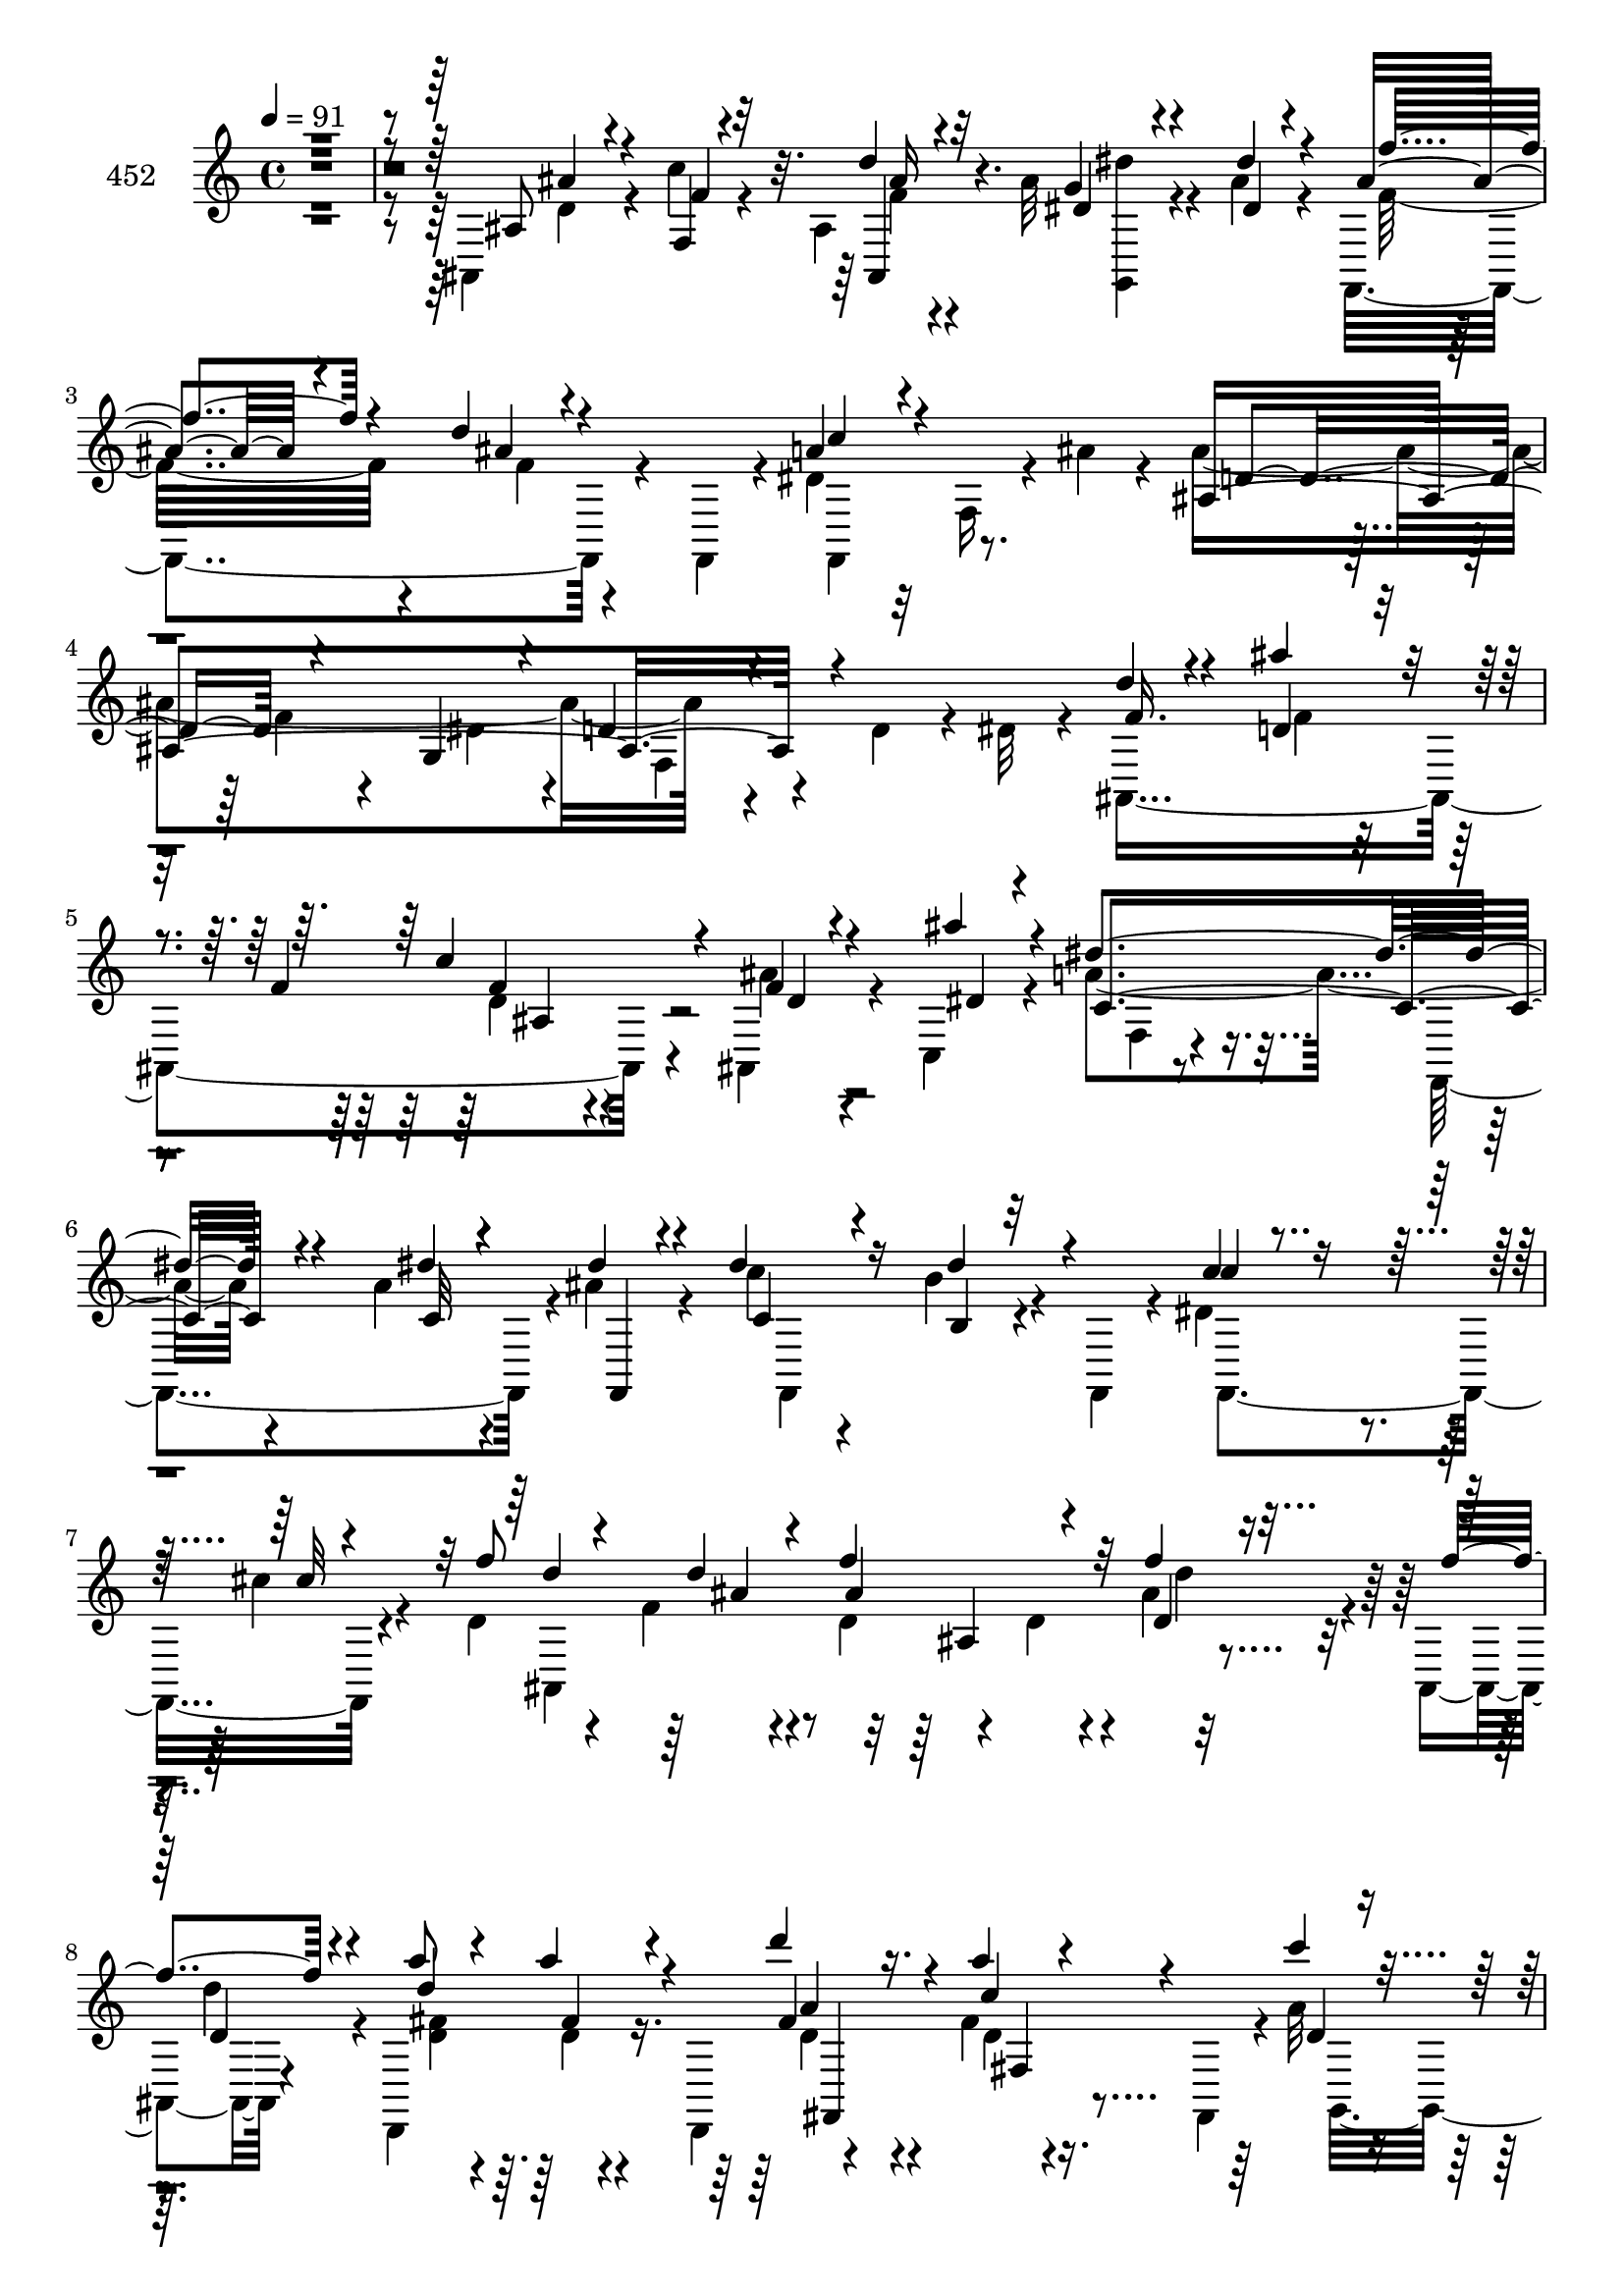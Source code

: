 % Lily was here -- automatically converted by c:/Program Files (x86)/LilyPond/usr/bin/midi2ly.py from mid/452.mid
\version "2.14.0"

\layout {
  \context {
    \Voice
    \remove "Note_heads_engraver"
    \consists "Completion_heads_engraver"
    \remove "Rest_engraver"
    \consists "Completion_rest_engraver"
  }
}

trackAchannelA = {


  \key c \major
    
  \set Staff.instrumentName = "untitled"
  
  \time 4/4 
  

  \key c \major
  
  \tempo 4 = 91 
  
}

trackA = <<
  \context Voice = voiceA \trackAchannelA
>>


trackBchannelA = {
  
  \set Staff.instrumentName = "452"
  
}

trackBchannelB = \relative c {
  \voiceTwo
  r4*541/120 ais4*67/120 r4*35/120 c''4*27/120 r4*71/120 ais,4*21/120 
  r4*82/120 ais'32 r4*47/120 ais4*14/120 r4*28/120 f,,4*116/120 
  r4*49/120 f4*20/120 r4*16/120 dis''4*95/120 r32 f,16 r4*23/120 ais'4*25/120 
  r4*25/120 ais4*248/120 r4*68/120 d,4*53/120 r4*16/120 dis32 r4*20/120 ais,4*287/120 
  r4*24/120 ais4*27/120 r4*69/120 c4*16/120 r4*84/120 a''4*128/120 
  r4*71/120 a4*18/120 r4*53/120 ais4*21/120 r4*14/120 c4*46/120 
  r4*53/120 b4*28/120 r4*35/120 f,,4*22/120 r4*11/120 dis''4*61/120 
  r4*37/120 cis'4*22/120 r4*70/120 d,4*55/120 r4*55/120 f4*13/120 
  r4*57/120 d4*52/120 r4*55/120 d4*22/120 r4*13/120 ais'4*35/120 
  r4*22/120 ais,,4*6/120 r4*35/120 d,4*122/120 r16. d4*41/120 r4*96/120 fis''4*18/120 
  r16. fis,,4*20/120 r4*17/120 a''32 r4*87/120 g4*16/120 r4*47/120 ais4*114/120 
  r4*29/120 a4*25/120 r4*34/120 g,,4*7/120 d''4*13/120 r4*21/120 c,,4*286/120 
  r32 a'''4*13/120 r4*46/120 c,,,4*44/120 r4*95/120 f''4. r4*28/120 f,4*111/120 
  r4*96/120 f4*18/120 r4*64/120 dis4*141/120 r4*31/120 dis4*44/120 
  r4*4/120 <d' ais >4*106/120 r4*92/120 ais4*13/120 r4*59/120 f4*61/120 
  r4*41/120 c''32 r4*22/120 ais4*69/120 r4*37/120 d r4*65/120 d4*32/120 
  r4*64/120 c4*35/120 r4*31/120 f,,,4*42/120 r4*96/120 f'32 r16. g4*18/120 
  r4*19/120 d'4*71/120 r16 ais4*23/120 r4*38/120 ais,32 r4*18/120 c'4*70/120 
  r4*47/120 c4*81/120 r4*19/120 c4*103/120 r4*2/120 c,32*5 r4*24/120 f,4*306/120 
  r4*4/120 c'''4*66/120 r4*32/120 c,,,4*134/120 r16 c4*25/120 r4*16/120 a'''4*58/120 
  r4*42/120 e32 r4*47/120 c,,4*61/120 r4*78/120 c''32 r4*88/120 d4*48/120 
  r4*55/120 dis16. r4*19/120 c4*10/120 r4*34/120 ais,4*310/120 
  r4*48/120 ais4*13/120 r4*26/120 a'4*18/120 r4*85/120 g4*182/120 
  r4*27/120 f4*21/120 r4*41/120 f4*10/120 r4*28/120 c,,8 r4*42/120 f''4*56/120 
  r4*42/120 c'4*50/120 r4*53/120 ais4*67/120 r4*32/120 f,,4*333/120 
  r4*41/120 f4*47/120 r4*93/120 ais'4*35/120 r4*21/120 ais,4*184/120 
  r4*63/120 ais''4*33/120 r4*66/120 a4*26/120 r4*72/120 ais,4*22/120 
  r4*83/120 g,4*28/120 r4*34/120 ais''4*16/120 r4*22/120 f,,4*127/120 
  r4*41/120 f4*20/120 r4*13/120 f''4*58/120 r4*52/120 dis4*29/120 
  r4*31/120 ais'4*24/120 r4*18/120 d,4*64/120 r4*5/120 f,8. r4*6/120 g16 
  r4*12/120 d'4*13/120 r4*99/120 d'4*43/120 r4*20/120 dis4*25/120 
  r4*12/120 ais,,4*288/120 r4*18/120 ais'''4*36/120 r4*64/120 c,,,4*127/120 
  r4*39/120 f32*13 r4*13/120 ais'32 r4*23/120 f,,4*188/120 r4*17/120 c'''' 
  r4*47/120 f,,,16*5 r4*91/120 f4*227/120 r4*34/120 d'''4*23/120 
  r4*19/120 a4*40/120 r4*63/120 a4*27/120 r4*40/120 a,,4*71/120 
  r4*72/120 a''4*29/120 r4*68/120 g,,,4*159/120 r4*8/120 ais'''4*101/120 
  r4*2/120 d,4*23/120 r4*11/120 g,,4*44/120 r4*16/120 g,4*13/120 
  r4*29/120 c,4*28/120 r4*72/120 g''''4*38/120 r4*23/120 g,,4*205/120 
  r4*37/120 c''4*220/120 r4*84/120 f,,4*11/120 r4*50/120 f,,4*48/120 
  r4*91/120 f'4*24/120 r4*58/120 dis4*149/120 r4*33/120 g'4*29/120 
  r4*21/120 ais,4*107/120 r8. d32 r4*49/120 f,4*62/120 r4*42/120 c''4*20/120 
  r4*20/120 ais,,4*113/120 r4*51/120 ais4*18/120 r4*21/120 f4*133/120 
  r4*34/120 f4*37/120 r4*4/120 d''4*98/120 r4*4/120 f,4*34/120 
  r4*33/120 g4*24/120 r4*13/120 f4*148/120 r4*11/120 ais,4*19/120 
  r4*14/120 c'8 r4*59/120 c4*18/120 r4*42/120 f,,4*7/120 r4*31/120 g''4*114/120 
  r4*47/120 c,,,4*48/120 r4*91/120 c''4*16/120 r4*55/120 f4*116/120 
  r4*23/120 a4*21/120 r4*41/120 f,,4*5/120 r4*34/120 c4*127/120 
  r4*43/120 c4*18/120 r4*17/120 a'''4*55/120 r4*44/120 g4*21/120 
  r4*40/120 c,,,4*58/120 r4*47/120 f''4*18/120 r4*17/120 dis4*71/120 
  r4*29/120 d4*55/120 r16. a4*22/120 r4*42/120 c4*8/120 r4*36/120 ais'4*64/120 
  r4*31/120 ais4*56/120 r16. ais,4*35/120 r4*65/120 a'4*23/120 
  r4*35/120 ais,32 r4*27/120 a'32 r4*87/120 dis,4*177/120 r4*31/120 g4*34/120 
  r4*28/120 f4*7/120 r4*33/120 c4*62/120 r4*35/120 c'4*64/120 r4*36/120 e,4*65/120 
  r4*35/120 g4*27/120 r4*67/120 f,,4*338/120 r4*38/120 f4*43/120 
  r4*96/120 f'4*19/120 r8 ais,4*160/120 r4*21/120 ais'32 r4*31/120 ais,4*223/120 
  r4*72/120 g4*31/120 r16 dis'''4*14/120 r4*28/120 f,,,4*123/120 
  r4*44/120 f4*21/120 r4*14/120 f4*218/120 r4*93/120 f''32 r4*44/120 g,4*36/120 
  r4*4/120 d'4*44/120 r4*68/120 d4*18/120 r4*46/120 dis4*34/120 
  r4*5/120 f4*47/120 r4*24/120 f,4*25/120 r4*5/120 ais'4*16/120 
  r16. f,4*152/120 r4*43/120 ais,4*63/120 r4*77/120 a'4*119/120 
  r4*54/120 c,4*16/120 r4*23/120 a'4*17/120 r4*43/120 ais4*17/120 
  r4*21/120 f,,4*314/120 r4*41/120 f4*49/120 r4*94/120 f''4*8/120 
  r4*53/120 ais4*97/120 r4*9/120 d,4*32/120 r4*5/120 ais'4*48/120 
  r4*14/120 d4*22/120 r4*18/120 d4*46/120 r4*52/120 fis,32 r4*53/120 fis,4*59/120 
  r4*78/120 c''4*33/120 r4*27/120 fis,,,4*22/120 r4*17/120 a''4*21/120 
  r4*80/120 ais4*118/120 r4*44/120 d,4*21/120 r4*18/120 a'4*25/120 
  r4*38/120 ais4*24/120 r4*10/120 c,,,4*72/120 r4*34/120 g''' r16 g,4*209/120 
  r4*26/120 f'4*229/120 r4*79/120 f32 r4*50/120 f,,4*44/120 r4*98/120 f''4*49/120 
  r4*12/120 f,4*49/120 r4*146/120 g'4*32/120 r4*14/120 d4*205/120 
  r4*63/120 d4*23/120 r32 ais'4*42/120 r4*23/120 c4*19/120 r4*19/120 ais4*68/120 
  r4*34/120 d4*40/120 r4*26/120 ais,,4*37/120 f''4*38/120 r4*19/120 f,4*148/120 
  r4*97/120 f8 r4*4/120 dis'4*47/120 r4*55/120 ais4*57/120 r4*40/120 ais,4*13/120 
  r4*23/120 c'4*76/120 r4*37/120 f,4*14/120 r4*46/120 f,4*10/120 
  r4*32/120 g''4*89/120 r4*13/120 c,,4*113/120 r4*88/120 c'4*22/120 
  r4*41/120 f4*122/120 r4*18/120 c'4*38/120 r4*19/120 f,,,4*5/120 
  ais''4*20/120 r4*19/120 c,,,4*121/120 r4*41/120 c4*23/120 r32 c4*119/120 
  r4*49/120 c4*53/120 r4*43/120 f''4*26/120 r4*12/120 dis4*79/120 
  r4*18/120 d,,4*68/120 r4*35/120 f''4*22/120 r4*38/120 c4*8/120 
  r4*40/120 ais'4*61/120 r4*37/120 ais4*56/120 r4*40/120 ais4*43/120 
  r4*52/120 a4*25/120 r4*76/120 a4*19/120 r4*78/120 dis,4*20/120 
  r16. dis4*123/120 r4*18/120 g4*42/120 r4*17/120 f4*11/120 r4*32/120 g4*80/120 
  r32 c4*74/120 r4*27/120 <c g >4*71/120 r4*28/120 g4*71/120 r4*26/120 f,,16*11 
  r4*36/120 f16. r4*94/120 f''4*13/120 r4*47/120 ais,,4*168/120 
  r4*67/120 ais'4*17/120 r4*78/120 f'4*26/120 r4*74/120 ais,4*17/120 
  r4*83/120 g,4*22/120 r4*40/120 ais''32 r4*24/120 f,,4 r4*39/120 f4*19/120 
  r4*19/120 c'''4*107/120 r4*3/120 f,,4*29/120 r4*29/120 ais' r4*17/120 ais,,4*336/120 
  r4*38/120 dis''4*44/120 r4*94/120 ais'4*20/120 r4*49/120 f,,32*13 
  ais,4*91/120 r4*44/120 a''4*112/120 r4*55/120 c,4*57/120 r16. ais'4*25/120 
  r4*12/120 c4*46/120 r4*48/120 dis,4*28/120 r4*42/120 f,,,4*27/120 
  r4*7/120 c''''4*24/120 r4*73/120 cis4*25/120 r4*36/120 f,,,,4*29/120 
  r4*4/120 f'''4*71/120 r4*34/120 d32 r4*55/120 d r16. d4*18/120 
  r4*19/120 f4*17/120 r4*47/120 f4*11/120 r4*26/120 d,,,4*29/120 
  r32*5 fis'''4*22/120 r4*79/120 fis,,4*177/120 r4*21/120 a''4*29/120 
  r4*68/120 ais,4*28/120 r4*38/120 ais4*55/120 r4*44/120 ais32 
  r4*22/120 a'4*20/120 r4*42/120 ais32 r4*25/120 c,,,,4*305/120 
  r4*58/120 c4*42/120 r4*95/120 c'4*14/120 r4*87/120 f4*336/120 
  r4*57/120 ais,4*137/120 r4*34/120 dis'4*16/120 r4*32/120 f,4*71/120 
  r4*25/120 f4*114/120 r4*55/120 f4*63/120 r4*34/120 c''4*18/120 
  r4*24/120 ais4*52/120 r4*47/120 ais4*21/120 r4*44/120 ais,,4*34/120 
  r4*1/120 d''4*35/120 r4*64/120 c4*33/120 r4*26/120 f,,,4*44/120 
  d''4*108/120 r4*49/120 g, r4*103/120 ais'4*36/120 r4*23/120 ais,,4*37/120 
  r4*1/120 a'4*181/120 r4*22/120 c,,,4*122/120 r4*40/120 c4*48/120 
  r4*99/120 f''32 r4*54/120 f4*115/120 r4*17/120 c'4*36/120 r4*29/120 ais4*25/120 
  r4*14/120 a4*69/120 r4*29/120 ais4*35/120 r4*25/120 c,,,4*23/120 
  r32 a'''4*58/120 r4*43/120 c,,4*112/120 r4*48/120 f,4*23/120 
  r4*16/120 dis''4*87/120 r4*12/120 d4*46/120 r4*54/120 dis4*24/120 
  r32*5 ais'4*70/120 r4*32/120 ais4*39/120 r4*56/120 ais4*38/120 
  r4*69/120 f4*21/120 r4*39/120 ais,,4*12/120 r16 a'4*35/120 r4*63/120 ais,4*21/120 
  r4*50/120 dis4*127/120 r4*9/120 g4*26/120 r4*33/120 f4*13/120 
  r4*29/120 c,,4*57/120 r4*40/120 d4*54/120 r4*44/120 c'''4*54/120 
  r4*47/120 g4*24/120 r32*5 c,4*116/120 r8 f,4*57/120 r32*5 f'4*12/120 
  r4*48/120 f,,4*42/120 d''4*112/120 r4*54/120 f,16. r4*100/120 c'4*16/120 
  r4*48/120 g4*37/120 r4*94/120 a'16 r4*73/120 ais4*21/120 r4*82/120 dis4*33/120 
  r4*27/120 dis4*19/120 r4*26/120 f,,,4*121/120 r4*43/120 f4*24/120 
  r4*16/120 f4*127/120 r4*41/120 ais''16 r4*29/120 ais,,4*423/120 
}

trackBchannelBvoiceB = \relative c {
  \voiceOne
  r4*542/120 ais'8 r4*42/120 f4*21/120 r4*78/120 d''4*20/120 r4*82/120 g,4*12/120 
  r4*51/120 dis'4*13/120 r4*29/120 ais4*59/120 r4*38/120 d4*13/120 
  r4*89/120 a4*96/120 r4*117/120 ais,4*277/120 r4*144/120 d'4*43/120 
  r4*63/120 ais'4*25/120 r4*39/120 f,4*155/120 r4*82/120 ais'4*17/120 
  r4*82/120 dis,4*130/120 r4*70/120 dis4*16/120 r4*55/120 dis4*17/120 
  r4*17/120 dis4*70/120 r16 dis4*46/120 r4*50/120 c4*25/120 r4*74/120 cis32 
  r4*79/120 f8 r4*48/120 d4*12/120 r4*56/120 f4*128/120 r32 f4*27/120 
  r16 f4*13/120 r4*28/120 a8 r4*42/120 a4*29/120 r4*73/120 d4*55/120 
  r16. a4*17/120 r4*82/120 c4*16/120 r4*86/120 ais4*19/120 r16. g4 
  r4*23/120 g4*29/120 r4*34/120 ais4*29/120 r4*9/120 g4*62/120 
  r4*39/120 g4*34/120 r4*29/120 c,,4*23/120 r4*12/120 c4*68/120 
  r4*32/120 c''4*17/120 r4*76/120 f,4*63/120 r4*42/120 a4*217/120 
  r4*54/120 f,,4*44/120 r4*191/120 g'4*128/120 r4*37/120 ais'4*23/120 
  r4*24/120 ais32*15 r4*82/120 f4*27/120 r4*37/120 ais4*20/120 
  r4*18/120 f4*65/120 r4*41/120 ais4*37/120 r4*65/120 f4*34/120 
  r4*62/120 dis4*34/120 r4*66/120 d4*93/120 r4*11/120 f4*13/120 
  r4*49/120 dis4*33/120 r4*2/120 f,4*147/120 r4*55/120 f'4*126/120 
  r4*37/120 f,,4*14/120 r4*32/120 g''4*106/120 r4*57/120 c,,,4*46/120 
  r4*98/120 <f'' c >4*17/120 r4*49/120 f4*126/120 r4*17/120 <f c >16 
  r4*25/120 f,,4*7/120 r4*40/120 a''4*56/120 r4*43/120 ais r4*58/120 e4*54/120 
  r16. c,4*116/120 r4*86/120 a'4*13/120 r4*91/120 d,,4*111/120 
  r4*56/120 a''4*5/120 r4*39/120 ais'4*68/120 r4*28/120 ais4*47/120 
  r4*50/120 ais,4*116/120 r4*87/120 ais4*14/120 r4*89/120 dis4*20/120 
  r4*46/120 dis4*125/120 r4*17/120 <g ais, >4*22/120 r4*42/120 g4*9/120 
  r4*28/120 c,4*51/120 r4*50/120 c'4*78/120 r4*20/120 g4*52/120 
  r4*51/120 g4*68/120 r4*35/120 f4*66/120 r4*34/120 
  | % 21
  c4*14/120 r4*50/120 f4*79/120 r4*25/120 a,4*16/120 r4*21/120 a4*13/120 
  r4*88/120 ais'4*140/120 r4*57/120 f,4*8/120 r4*1/120 <dis' g >4 
  r4*82/120 ais4*17/120 r4*81/120 f'4*29/120 r4*69/120 ais,,16 
  r32*5 dis''4*34/120 r4*28/120 dis4*18/120 r4*24/120 ais4*49/120 
  r4*48/120 d4*58/120 r4*42/120 a4*59/120 r4*112/120 d,4*21/120 
  r4*20/120 ais,4*274/120 r4*148/120 f'''4*46/120 r4*55/120 ais4*25/120 
  r4*42/120 f,,4*148/120 r4*89/120 ais''4*20/120 r4*83/120 f,,4*22/120 
  r16. a'4*59/120 r4*43/120 a4*16/120 r4*18/120 c4*12/120 r4*54/120 ais'4*17/120 
  r4*25/120 c,4*55/120 r16. b'4*24/120 r4*39/120 f,,4*52/120 r4*86/120 cis'''4*23/120 
  r4*29/120 f,,,,4*49/120 r4*1/120 ais4*329/120 r4*36/120 f'''4*14/120 
  r4*28/120 d,,,4*33/120 r4*70/120 d'''4*20/120 r4*84/120 d,4*27/120 
  r4*79/120 fis'4*28/120 r4*71/120 a4*38/120 r4*61/120 g32 r4*51/120 d4*52/120 
  r4*87/120 a'4*25/120 
  | % 30
  r4*38/120 d,4*18/120 r4*19/120 c'4*112/120 r4*84/120 c,,4*66/120 
  r4*38/120 c4*37/120 r4*26/120 c,4*11/120 r4*28/120 a'''4*222/120 
  r4*82/120 c,,,4*76/120 r4*23/120 ais''4*104/120 r4*102/120 ais4*108/120 
  r4*52/120 ais4*31/120 r4*19/120 f4*212/120 r4*94/120 f4*23/120 
  r4*37/120 f4*18/120 r4*21/120 ais4*71/120 r4*33/120 d4*17/120 
  r4*83/120 ais4*48/120 r4*54/120 c4*51/120 r4*53/120 ais4*268/120 
  r4*5/120 ais,4*59/120 r4*74/120 f'4*124/120 r4*51/120 f4*13/120 
  r4*22/120 c4*112/120 r4*52/120 e4*16/120 r4*23/120 c'4*278/120 
  r4*29/120 c4*37/120 r4*24/120 ais4*23/120 r4*20/120 f4*58/120 
  r16. ais4*16/120 r4*82/120 c,,,4*114/120 r4*87/120 f4*21/120 
  r4*44/120 f4*17/120 r4*18/120 a'32*5 r4*24/120 d,,4*66/120 r4*34/120 dis''4*40/120 
  r4*25/120 dis4*9/120 r4*34/120 ais,4*77/120 r4*19/120 dis'4*54/120 
  r4*46/120 f4*36/120 r4*65/120 f4*24/120 r4*76/120 ais,4*16/120 
  r4*85/120 g'4*189/120 r4*19/120 f4*35/120 r4*27/120 g4*9/120 
  r4*32/120 e4*64/120 r4*33/120 f4*62/120 r4*38/120 c'4*68/120 
  r4*31/120 c,,,4*102/120 r4*101/120 c''4*13/120 r4*54/120 c4*115/120 
  r4*22/120 a4*11/120 r4*87/120 
  | % 42
  ais'4*122/120 r4*68/120 dis,,4*156/120 r4*18/120 g'4*20/120 
  r4*27/120 f4*29/120 r4*67/120 f4*33/120 r4*65/120 ais4*28/120 
  r4*73/120 g4*22/120 r4*38/120 ais4*24/120 r4*23/120 f'4*32/120 
  r4*61/120 d4*19/120 r4*86/120 a32*7 r4*2/120 f,4*117/120 r4*147/120 dis'4*52/120 
  r4*203/120 ais,4*309/120 r8. dis'4*12/120 r4*85/120 c4*115/120 
  r32*13 c'4*63/120 r4*2/120 f,,4*42/120 r4*56/120 f4*20/120 r4*12/120 c''4*35/120 
  r4*64/120 cis4*19/120 r4*61/120 d,4*88/120 r4*36/120 d4*9/120 
  r4*52/120 d16. r4*130/120 c'4*43/120 r4*26/120 d,,,4*47/120 r4*52/120 a'''4*14/120 
  r4*88/120 d4*27/120 r4*76/120 a4*28/120 r4*70/120 c4*22/120 r4*80/120 <d, g >4*25/120 
  r4*37/120 g4*113/120 r4*25/120 g4*27/120 r4*38/120 g4*18/120 
  r4*17/120 c4 r4*84/120 d16. r4*56/120 g,4*12/120 r4*50/120 c,,4*53/120 
  r4*85/120 c4*13/120 r4*87/120 f,4*121/120 r4*86/120 ais4*137/120 
  r4*33/120 ais4*160/120 r4*31/120 dis4*43/120 r4*3/120 ais''4*211/120 
  r4*96/120 f4*29/120 r4*35/120 f,4*25/120 r4*14/120 f'8 r4*42/120 f4*32/120 
  r4*68/120 d'4*32/120 r4*68/120 c4*41/120 r4*19/120 f,,,4*42/120 
  ais''4*262/120 r4*40/120 ais4*38/120 r4*63/120 f4*125/120 r4*88/120 c,,4*122/120 
  r4*37/120 g'''4*31/120 r4*12/120 f4*55/120 r4*47/120 f4*19/120 
  r16. c4*57/120 r4*42/120 c4*25/120 r4*16/120 f4*27/120 r4*31/120 f4*23/120 
  r4*20/120 a4*47/120 r4*52/120 ais4*28/120 r4*72/120 a4*51/120 
  r4*50/120 e4*18/120 r4*82/120 c4*13/120 r4*50/120 a4*23/120 r4*14/120 dis,,4*89/120 
  r4*9/120 f''4*49/120 r4*54/120 c,,4*20/120 r4*43/120 dis''4*8/120 
  r4*40/120 d4*66/120 r4*28/120 dis4*62/120 r4*35/120 d4*41/120 
  r4*54/120 f4*23/120 r4*77/120 dis,,4*251/120 r4*12/120 ais''4*25/120 
  r4*17/120 f'4*35/120 r4*22/120 g4*12/120 r4*32/120 e4*58/120 
  r4*38/120 f4*56/120 r4*44/120 e4*67/120 r4*31/120 ais4*73/120 
  r4*25/120 f4*49/120 r4*55/120 c4*22/120 r4*73/120 f,4*81/120 
  r4*22/120 a'4*28/120 r4*70/120 ais4*113/120 r4*64/120 dis,,4*164/120 
  r8 ais4*23/120 r4*71/120 a'4*21/120 r4*79/120 ais,4*32/120 r4*68/120 g''4*14/120 
  r4*47/120 dis'4*17/120 r4*24/120 ais4*38/120 r4*56/120 d4*18/120 
  r4*83/120 f,,,4*114/120 r4*101/120 ais''4*232/120 r4*78/120 d4*47/120 
  r4*51/120 f4*39/120 r4*66/120 d4*16/120 r4*84/120 d4*66/120 r4*34/120 ais'4*38/120 
  r8 c,4*19/120 r4*82/120 dis4*111/120 r4*87/120 a'4*19/120 r4*51/120 c,4*21/120 
  r32 dis4*65/120 r4*29/120 b'4*32/120 r4*74/120 c,4*21/120 r4*76/120 cis4*18/120 
  r4*67/120 d4*55/120 r4*58/120 f4*14/120 r4*56/120 f4*116/120 
  r4*20/120 ais4*21/120 r4*44/120 d,4*16/120 r4*21/120 d'4*61/120 
  r4*43/120 d,4*19/120 r4*82/120 d'4*39/120 r4*57/120 a4*25/120 
  r4*39/120 fis,,,4*17/120 r4*20/120 c''''16 r4*68/120 ais4*125/120 
  r4*77/120 d,4*20/120 r4*92/120 c'4*50/120 r16. c,32 r4*48/120 c,,4*22/120 
  r4*11/120 d'''4*37/120 r4*63/120 g,4*32/120 r4*63/120 c4*101/120 
  r4*205/120 c,,32 r4*51/120 f,,4*43/120 r4*187/120 dis'4*129/120 
  r4*37/120 ais''4*28/120 r4*21/120 ais,4*103/120 r4*92/120 d4*17/120 
  r4*89/120 f4*25/120 r4*37/120 f32 r4*26/120 f4*48/120 r4*50/120 d'4*24/120 
  r4*76/120 f,4*38/120 r4*62/120 dis4*93/120 r4*5/120 ais,4*331/120 
  r4*71/120 c'4*108/120 r4*5/120 f,16 r4*32/120 c'4*141/120 r4*62/120 e4*18/120 
  r4*19/120 f,,4*332/120 r4*40/120 f''4*20/120 r4*18/120 f4*70/120 
  r4*29/120 d4*38/120 r8 c4*49/120 r4*52/120 e4*18/120 r4*39/120 c,,4*53/120 
  r4*56/120 c''4*17/120 r4*16/120 a4*74/120 r4*24/120 d,,4*72/120 
  r4*29/120 a''4*17/120 r4*82/120 d4*64/120 r4*41/120 d r4*50/120 f4*39/120 
  r4*68/120 f,16. r4*57/120 f'4*46/120 r4*53/120 dis4*19/120 r4*52/120 ais4*49/120 
  r4*49/120 ais4*29/120 r4*8/120 f'4*27/120 r4*32/120 g4*14/120 
  r4*29/120 <e c >4*54/120 r4*43/120 c'4*65/120 r4*33/120 e,4*48/120 
  r4*53/120 c,,4*18/120 r4*81/120 f''4*118/120 r4*86/120 f4*11/120 
  r4*93/120 dis4*11/120 r4*86/120 ais,4*331/120 r4*83/120 ais''4*42/120 
  r4*55/120 f4*31/120 r4*72/120 d4*14/120 r4*88/120 g,,4*37/120 
  r4*23/120 ais''4*26/120 r4*22/120 ais4*34/120 r4*61/120 d4*17/120 
  r8. dis,4*121/120 r4*106/120 f4*83/120 r4*40/120 d4*12/120 r4*58/120 ais4*224/120 
}

trackBchannelBvoiceC = \relative c {
  \voiceThree
  r4*543/120 ais''4*62/120 r4*39/120 f4*24/120 r32*5 ais,,4*27/120 
  r32*5 dis'4*14/120 r4*50/120 dis4*6/120 r4*36/120 f'4*74/120 
  r4*23/120 ais,4*13/120 r4*89/120 c4*97/120 r4*116/120 d,4*106/120 
  r4*61/120 g,4*21/120 r4*20/120 d'4*42/120 r4*170/120 f16. r4*62/120 d4*19/120 
  r4*78/120 c'4*95/120 r4*12/120 f,4*11/120 r4*86/120 dis4*11/120 
  r4*87/120 c4*131/120 r4*70/120 c32 r4*62/120 f,,4*11/120 r4*17/120 c''4*58/120 
  r4*42/120 b4*20/120 r32*5 c'4*27/120 r4*171/120 d4*295/120 r4*19/120 d,4*29/120 
  r16 d4*16/120 r4*23/120 d'4*134/120 r4*70/120 fis,4*73/120 r4*27/120 c'4*21/120 
  r4*79/120 d,4*13/120 r4*89/120 d4*16/120 r4*48/120 d4*46/120 
  r4*59/120 d4*14/120 r4*24/120 d4*26/120 r4*38/120 g4*20/120 r4*16/120 c4*122/120 
  r4*78/120 d4*19/120 r4*82/120 c,4*16/120 r4*76/120 a'4*68/120 
  r4*38/120 c,4*40/120 r4*57/120 f,4*80/120 r16 f'4*14/120 r4*83/120 ais4*113/120 
  r4*89/120 ais4*124/120 r4*39/120 g,4*28/120 r4*21/120 ais,4*337/120 
  r4*33/120 d'4*17/120 r4*20/120 d'4*74/120 r4*33/120 f,4*31/120 
  r4*71/120 ais4*37/120 r4*59/120 c,4*23/120 r4*77/120 ais'4*274/120 
  r4*28/120 ais4*19/120 r4*82/120 f,,32*9 r4*35/120 f''4*12/120 
  r4*27/120 e4*102/120 r4*63/120 e4*16/120 r4*23/120 c4*68/120 
  r4*102/120 c4*54/120 r4*46/120 c4*26/120 r4*72/120 f4*18/120 
  r4*28/120 c4*69/120 r16 f4*29/120 r4*71/120 c,,4*113/120 r4*91/120 f4*26/120 
  r4*71/120 dis4*17/120 r4*89/120 a''4*49/120 r4*52/120 c,,4*12/120 
  r4*52/120 dis''4*13/120 r4*34/120 d4*63/120 r4*31/120 dis4*44/120 
  r4*55/120 f4*23/120 r4*78/120 d,4*54/120 r16. f'32 r4*88/120 ais,4*22/120 
  r16. ais4*50/120 r4*53/120 ais4*23/120 r4*16/120 d,4*32/120 r4*69/120 e'4*52/120 
  r4*49/120 d4*52/120 r4*46/120 e4*51/120 r4*52/120 c4*32/120 r16 c4*12/120 
  r4*29/120 c4*42/120 r8 f4*12/120 r4*50/120 c4*57/120 r4*83/120 f4*18/120 
  r4*84/120 ais,4*77/120 r4*129/120 ais4*116/120 r4*85/120 f'4*28/120 
  r4*71/120 c4*25/120 r4*74/120 f4*21/120 r4*83/120 g4*17/120 r16. g4*7/120 
  r4*34/120 f4*54/120 r4*43/120 ais4*68/120 r4*33/120 c4*128/120 
  r4*84/120 ais4*235/120 r4*288/120 d4*16/120 r4*82/120 c'4*16/120 
  r4*88/120 ais,4*37/120 r4*65/120 ais4*16/120 r4*86/120 f'4. r4*23/120 a4*14/120 
  r4*53/120 f,,,4*18/120 r4*24/120 c''''4*49/120 r4*52/120 b,4*16/120 
  r4*84/120 c32 r4*86/120 cis32 r4*70/120 d4*95/120 r4*86/120 <d, f >4*13/120 
  r4*28/120 ais4*100/120 r4*59/120 d'4*18/120 r4*23/120 d'4*43/120 
  r8 fis,4*22/120 r4*83/120 a4*42/120 r4*63/120 fis,,4*29/120 r4*70/120 d''4*41/120 
  r4*58/120 d4*17/120 r4*49/120 g4*118/120 r4*21/120 g16 r4*34/120 g4*22/120 
  r32 g4*48/120 r4*52/120 e4*53/120 r4*44/120 d'4*49/120 r4*59/120 c4*22/120 
  r32*5 c,4*66/120 r4*33/120 c4*16/120 r16. f4*74/120 r4*168/120 ais,,,4 
  r4*87/120 ais4*122/120 r4*37/120 dis4*34/120 r4*16/120 ais''4*222/120 
  r4*84/120 ais4*34/120 r4*26/120 d,4*21/120 r4*19/120 f4*66/120 
  r4*38/120 f4*12/120 r4*88/120 d'4*36/120 r4*66/120 dis,4*77/120 
  r4*27/120 ais,4*331/120 r4*77/120 f4*127/120 r4*81/120 c'''4*108/120 
  r4*55/120 c4*24/120 r32 f,,,4*335/120 r4*77/120 c''4*47/120 r4*57/120 d4*17/120 
  r4*80/120 e4*58/120 r4*42/120 e4*16/120 r4*85/120 a,32 r4*51/120 c4*12/120 
  r4*23/120 c4*79/120 r4*20/120 a4*74/120 r4*25/120 c4*17/120 r4*48/120 f4*7/120 
  r4*37/120 d4*63/120 r4*39/120 ais,4*154/120 r4*39/120 d4*37/120 
  r4*64/120 dis,4*274/120 r4*35/120 ais''16. r4*58/120 g'4*79/120 
  r4*17/120 d,,4*110/120 r8. e''4*29/120 r4*66/120 f4*72/120 r4*35/120 a,32 
  r4*53/120 f'4*114/120 r4*22/120 c4*14/120 r4*87/120 d4*118/120 
  r4*85/120 g4*121/120 r4*38/120 dis4*12/120 r4*34/120 ais'4*35/120 
  r4*62/120 a4*31/120 r4*67/120 f4*21/120 r4*79/120 dis'16 r4*78/120 f,4*38/120 
  r4*54/120 ais4*24/120 r4*82/120 c4*176/120 r4*29/120 ais,,4*261/120 
  r4*341/120 d'4*67/120 r4*51/120 ais'4*16/120 r4*83/120 c,,4*115/120 
  r4*50/120 f4*162/120 r4*174/120 b'4*19/120 r4*82/120 g4*48/120 
  r4*52/120 g4*12/120 r4*78/120 f4*74/120 r4*101/120 f4*114/120 
  r4*129/120 fis4*55/120 r16. d4*11/120 r4*91/120 fis4*37/120 r4*65/120 fis16 
  r4*69/120 d4*20/120 r4*145/120 d4*48/120 r4*89/120 d4*25/120 
  r32*5 e4*50/120 r4*14/120 c,4*19/120 r4*20/120 e'4*34/120 r4*67/120 ais,4*79/120 
  r4*21/120 c'4*13/120 r4*85/120 a4*228/120 r4*81/120 f,4*114/120 
  r4*192/120 g'4*106/120 r4*50/120 dis4*25/120 r4*21/120 f4*198/120 
  r4*3/120 ais,4*127/120 r4*43/120 ais'4*21/120 r4*17/120 d,4*68/120 
  r4*34/120 ais'4*37/120 r4*64/120 ais4*43/120 r4*57/120 dis,4*64/120 
  r4*33/120 ais,16*11 r4*78/120 a'4*152/120 r4*61/120 e4*70/120 
  r4*89/120 e4*17/120 r4*25/120 c8 r4*142/120 f,4*115/120 r4*49/120 c'4*25/120 
  r4*16/120 f4*50/120 r4*50/120 d4*34/120 r4*66/120 c4*40/120 r4*61/120 g'4*20/120 
  r4*80/120 f4*16/120 r4*48/120 c4*21/120 r32 a4*77/120 r4*21/120 c4*59/120 
  r4*44/120 c4*16/120 r4*47/120 f4*7/120 r4*231/120 f4*43/120 r4*54/120 ais,,4*23/120 
  r4*76/120 f''4*20/120 r4*76/120 ais,4*25/120 r4*41/120 ais16. 
  r4*97/120 d,,4*51/120 r4*50/120 c4*115/120 r4*81/120 e4*111/120 
  r4*48/120 c''8. r4*52/120 f4*56/120 r32*7 c4*19/120 r4*18/120 dis4*23/120 
  r4*76/120 ais,4*117/120 r4*82/120 ais''4*129/120 r4*71/120 ais4*25/120 
  r4*69/120 c4*28/120 r4*73/120 f,4*16/120 r4*83/120 dis'4*34/120 
  r4*28/120 dis,4*9/120 r4*32/120 f4*42/120 r4*51/120 f4*29/120 
  r4*73/120 dis4*108/120 r4*108/120 d4*100/120 r4*11/120 f4*61/120 
  r4*29/120 d4*23/120 r4*182/120 ais,4*320/120 r4*83/120 a''4*20/120 
  r4*81/120 c,4*113/120 r4*87/120 dis4*20/120 r4*49/120 dis4*16/120 
  r4*20/120 c4*57/120 r4*37/120 b4*21/120 r4*84/120 dis4*34/120 
  r4*158/120 ais'4*287/120 r4*23/120 d4*21/120 r4*44/120 d4*14/120 
  r4*22/120 a4*63/120 r4*42/120 a4*25/120 r32*5 a4*50/120 r4*46/120 c4*26/120 
  r32*5 g,,,4*337/120 r4*170/120 g'''4*21/120 r4*76/120 g4*88/120 
  r4*11/120 c4*35/120 r8 f,,,,16*11 r32*5 ais4 r8. ais''4*114/120 
  r4*40/120 g4*27/120 r4*21/120 f4*213/120 r4*88/120 ais4*41/120 
  r4*22/120 d,4*16/120 r4*24/120 ais,4*113/120 r4*86/120 ais''4*41/120 
  r4*59/120 c,4*29/120 r4*70/120 ais'4*247/120 r4*65/120 f4*32/120 
  r4*61/120 f4*151/120 r4*57/120 c'4*96/120 r4*6/120 c,,32*7 r4*101/120 c'32 
  r4*54/120 c r16. c4*23/120 r4*10/120 c4*27/120 r4*39/120 c4*22/120 
  r4*16/120 c4*59/120 r4*40/120 f4*33/120 r4*64/120 e4*62/120 r4*39/120 g4*20/120 
  r4*76/120 f4. r4*22/120 c4*56/120 r4*44/120 f4*23/120 r4*273/120 d4*35/120 
  r4*72/120 a'4*21/120 r4*85/120 dis,,,4*264/120 r4*39/120 d'16 
  r4*70/120 g'4*72/120 r4*25/120 d4*51/120 r4*46/120 g4*59/120 
  r4*42/120 ais4*23/120 r4*76/120 f,,4*320/120 r4*88/120 ais''4*119/120 
  r4*85/120 ais4*129/120 r4*78/120 f4*43/120 r4*55/120 f,,4*24/120 
  r4*78/120 f''32 r4*88/120 <g ais >4*17/120 r4*91/120 f'16 r4*65/120 f,4*20/120 
  r4*86/120 c'4*134/120 r4*93/120 ais4*141/120 r4*125/120 ais'4*182/120 
}

trackBchannelBvoiceD = \relative c {
  \voiceFour
  r4*543/120 d'4*65/120 r4*136/120 f4*21/120 r4*81/120 <dis' g,,, >4*16/120 
  r4*89/120 f,32*5 r4*23/120 f4*13/120 r4*88/120 f,,4*118/120 r4*199/120 f''4*12/120 
  r4*54/120 dis4*26/120 r4*22/120 f,4*52/120 r4*258/120 f'4*16/120 
  r4*81/120 d4*55/120 r4*51/120 ais'4*13/120 r4*184/120 f,4*23/120 
  r4*79/120 f,4*138/120 r4*65/120 f4*123/120 r4*72/120 f4*117/120 
  r4*81/120 ais4*328/120 r4*44/120 d''4*20/120 r4*20/120 <d, fis >4*59/120 
  r4*43/120 d4*14/120 r4*88/120 d4*64/120 r4*36/120 d4*13/120 r4*88/120 g,,4*311/120 
  r4*97/120 e''4*89/120 r4*12/120 e4*35/120 r4*63/120 g4*31/120 
  r4*162/120 c4*326/120 r4*85/120 d,4*109/120 r4*93/120 dis4*116/120 
  r4*47/120 dis4*14/120 r4*132/120 f,4*109/120 r4*98/120 ais'4*39/120 
  r4*27/120 f4*13/120 r4*24/120 d4*66/120 r4*40/120 d4*36/120 r4*66/120 f,,4*110/120 
  r4*88/120 ais4*322/120 r4*81/120 a'4*168/120 r4*39/120 c,,,4 
  r4*46/120 g'''4*19/120 r4*19/120 c4*279/120 r8. ais4*20/120 r4*29/120 e4*28/120 
  r4*69/120 c4*28/120 r4*71/120 c16. r4*54/120 g'4*12/120 r4*93/120 f4*252/120 
  r4*51/120 a,4*20/120 r4*46/120 f'4*9/120 r4*230/120 d4*32/120 
  r4*69/120 a'4*20/120 r4*80/120 dis,,,4*281/120 r4*29/120 d4*42/120 
  r4*59/120 g''4*76/120 r4*26/120 d,,4*52/120 r16. c''4*52/120 
  r4*51/120 e4*70/120 r4*33/120 a4*251/120 r4*53/120 a4*19/120 
  r4*84/120 d,4*134/120 r4*71/120 g,4*140/120 r4*61/120 d'4*29/120 
  r4*70/120 c'4*32/120 r4*68/120 d,4*16/120 r4*88/120 ais'4*17/120 
  r4*44/120 dis,4*10/120 r4*33/120 f'4*42/120 r4*54/120 f,4*81/120 
  r4*20/120 f,,4*124/120 r4*191/120 f''4*18/120 r4*44/120 dis4*49/120 
  r4*308/120 ais'4*17/120 r4*83/120 c4*18/120 r8. ais,,4*32/120 
  r4*166/120 c''4*182/120 r4*21/120 dis4*17/120 r4*295/120 f,,,4*100/120 
  r4*94/120 f'''4*82/120 r8. ais,4*16/120 r4*81/120 d4*24/120 r32 ais'4*22/120 
  r4*44/120 ais4*9/120 r16 fis4*38/120 r4*170/120 d'4*31/120 r4*74/120 d,4*28/120 
  r4*70/120 c'4*42/120 r4*58/120 ais4*16/120 r4*86/120 d,,4*34/120 
  r4*69/120 d'4*27/120 r4*36/120 ais'4*27/120 r4*11/120 e4*50/120 
  r4*146/120 g4*51/120 r4*59/120 g4*16/120 r4*79/120 f4*67/120 
  r4*32/120 f4*17/120 r4*46/120 c4*54/120 r4*187/120 d,4*107/120 
  r4*100/120 g4*102/120 r4*56/120 ais,4*35/120 r4*16/120 d4*104/120 
  r4*92/120 ais4*12/120 r4*98/120 d4*23/120 r4*37/120 ais'4*21/120 
  r4*18/120 d,4*71/120 r4*33/120 ais'32 r4*85/120 f4*44/120 r4*59/120 c4*42/120 
  r4*166/120 f4*37/120 r4*28/120 dis4*40/120 r4*98/120 ais'4*33/120 
  r4*69/120 a4*119/120 r4*88/120 e4*111/120 r4*52/120 g4*18/120 
  r4*22/120 f4*56/120 r4*40/120 f4*13/120 r4*57/120 c r4*44/120 c4*21/120 
  r4*17/120 c4*44/120 r4*62/120 a'4*54/120 r4*50/120 f4*12/120 
  r4*85/120 c4*37/120 r4*63/120 c,4*114/120 r4*53/120 a'4*13/120 
  r4*22/120 dis,,4*83/120 r4*114/120 f''4*19/120 r32*19 ais4*36/120 
  r4*166/120 f4*12/120 r4*88/120 ais,4*190/120 r4*19/120 g4*37/120 
  r4*65/120 c,,4*85/120 r4*12/120 d''8 r4*39/120 g4*71/120 r16 ais4*26/120 
  r4*68/120 a4*290/120 r4*22/120 f4*17/120 r4*83/120 f4 r4*83/120 ais4*140/120 
  r4*20/120 ais4*37/120 r4*9/120 d,4*27/120 r4*69/120 c'4*35/120 
  r4*63/120 d4*24/120 r4*77/120 dis,4*25/120 r4*84/120 ais'4*33/120 
  r4*58/120 f4*23/120 r4*82/120 dis4*202/120 r4*6/120 d4*117/120 
  r4*85/120 f,4*50/120 r4*352/120 f'4*63/120 r16*5 ais4*12/120 
  r4*84/120 dis,4 r4*286/120 d4*13/120 r4*87/120 dis4*46/120 r4*53/120 dis32 
  r4*82/120 ais'4*114/120 r8. ais,4*101/120 r4*309/120 d4*26/120 
  r4*76/120 d4*19/120 r4*79/120 g,,4*291/120 r4*18/120 g4*22/120 
  r4*72/120 g''4*51/120 r4*153/120 e4*36/120 r4*64/120 e4*14/120 
  r4*84/120 f,4*68/120 r4*341/120 ais'4*140/120 r4*65/120 g,4*130/120 
  r4*26/120 g4*33/120 r4*14/120 ais,4*348/120 r4*23/120 f''4*17/120 
  r4*21/120 d'4*64/120 r4*38/120 d,4*33/120 r4*69/120 f,,4*126/120 
  r4*74/120 d''4*113/120 r4*46/120 g,4*42/120 r4*2/120 d'4*67/120 
  r4*32/120 f4*34/120 r4*67/120 c'4*158/120 r4*55/120 c4*108/120 
  r4*51/120 c4*32/120 r4*10/120 c4*282/120 r4*24/120 c,4*28/120 
  r4*74/120 c4*38/120 r4*62/120 f4*27/120 r4*72/120 e4*51/120 r4*51/120 ais,4*24/120 
  r4*76/120 a4*14/120 r4*49/120 f,4*23/120 r4*111/120 a'4*62/120 
  r4*42/120 a4*16/120 r32*19 d,4*109/120 r4*183/120 g'4*145/120 
  r4*63/120 d,4*32/120 r4*70/120 c''4*62/120 r4*32/120 d,,,4 r4*79/120 c''4*32/120 
  r4*65/120 a'4*288/120 r4*19/120 f,4*109/120 r4*185/120 g4*138/120 
  r4*63/120 f'4*17/120 r4*77/120 c4*21/120 r4*80/120 d32 r4*84/120 ais'4*13/120 
  r8. f'4*31/120 r4*62/120 ais,4*25/120 r4*77/120 c,4*96/120 r4*283/120 dis16. 
  r4*402/120 c''4 r4*79/120 dis,4*19/120 r4. f,,,4*152/120 r4*54/120 f4*116/120 
  r4*84/120 f4*110/120 r4*84/120 d''''4*281/120 r4*27/120 d,32 
  r4*86/120 d4*62/120 r4*143/120 <d fis >4*47/120 r4*49/120 fis4*23/120 
  r4*78/120 d4*35/120 r4*63/120 d4*122/120 r4*81/120 a4*13/120 
  r4*193/120 e'4*14/120 r4*83/120 d4*44/120 r4*56/120 c4*25/120 
  r4*69/120 a'4*103/120 r4*203/120 f,4*16/120 r4*84/120 ais4*117/120 
  r4*94/120 dis,4*106/120 r4*46/120 dis,4*24/120 r4*24/120 ais4*326/120 
  r4*37/120 ais''4*19/120 r4*22/120 d,4*48/120 r4*50/120 <f d >4*17/120 
  r4*84/120 d4*39/120 r4*257/120 f,4*63/120 r4*2/120 dis'4*58/120 
  r4*92/120 d4*34/120 r4*62/120 c'4*139/120 r4*65/120 e,4*101/120 
  r4*65/120 g4*27/120 r4*11/120 c4*244/120 r4*62/120 f,4*28/120 
  r32*5 c,,4*127/120 r4*70/120 c4*114/120 r4*83/120 c''4*13/120 
  r4*57/120 a4*18/120 r4*14/120 dis,,4*91/120 r4*9/120 a''4*55/120 
  r16. c,,4*13/120 r4*282/120 ais''4*123/120 r4*185/120 g'4*178/120 
  r16 d,,4*41/120 r8 c'''4*57/120 r4*39/120 f,4*54/120 r4*44/120 c4*52/120 
  r4*49/120 c4*29/120 r4*70/120 a'4*118/120 r4*86/120 <c a >4*10/120 
  r4*93/120 f,,4*116/120 r4*86/120 f'4*27/120 r4*76/120 dis4*122/120 
  r4*84/120 ais,4*65/120 r4*33/120 c'' r4*69/120 d4*19/120 r4*85/120 dis,4*25/120 
  r4*83/120 f4*36/120 r4*58/120 ais4*23/120 r4*84/120 c,4*111/120 
  r4*2/120 f,4*31/120 r4*83/120 d'4*76/120 r4*47/120 f4*12/120 
  r4*131/120 <d' f >4. 
}

trackBchannelBvoiceE = \relative c {
  r4*744/120 ais''16 r4*1214/120 f4*56/120 r4*51/120 d4*13/120 
  r4*984/120 ais'4*11/120 r4*57/120 ais4*124/120 r4*19/120 d4*32/120 
  r4*168/120 fis,4*16/120 r4*86/120 a4*68/120 r4*33/120 fis,4*79/120 
  r32*15 g4*113/120 r4*291/120 e'4*19/120 r4*174/120 c4*61/120 
  r4*214/120 c4*44/120 r4*91/120 f4*113/120 r4*91/120 ais,4*111/120 
  r4*51/120 ais4*29/120 r4*214/120 d4*13/120 r4*97/120 d4*28/120 
  r4*74/120 ais,4*102/120 r4*205/120 f'4*108/120 r4*292/120 f'4*14/120 
  r4*89/120 c'4*173/120 r4*34/120 c4*97/120 r4*68/120 c4*22/120 
  r4*17/120 f,4*53/120 r4*155/120 f,4 r4*41/120 c'4*21/120 r4*323/120 ais4*20/120 
  r4*85/120 a4*33/120 r4*63/120 dis32 r4*192/120 c4*16/120 r4*288/120 ais'4*35/120 
  r4*67/120 f4*25/120 r4*279/120 dis,4*59/120 r4*148/120 c''4*65/120 
  r4*38/120 d,,4*57/120 r4*40/120 e,4*50/120 r4*53/120 c4*27/120 
  r4*177/120 a''4*10/120 r4*52/120 a4*44/120 r4*96/120 c4*12/120 
  r8. f4*147/120 r8 dis,4*144/120 r4*57/120 ais4*23/120 r32*5 f4*16/120 
  r4*83/120 d'''4*24/120 r4*80/120 dis,4*26/120 r4*175/120 d4*69/120 
  r16*15 f,4*65/120 r4*351/120 ais4*82/120 r4*224/120 a'4*40/120 
  r4*27/120 dis4*117/120 r4*19/120 a4*10/120 r4*501/120 ais'4*72/120 
  r4*230/120 d4*23/120 r4*82/120 d,4*40/120 r4*169/120 d4*38/120 
  r4*67/120 fis,,,4*27/120 r4*272/120 ais'4*44/120 r4*358/120 e''4*48/120 
  r8 e4*17/120 r4*79/120 g,,,4*80/120 r4*119/120 f'4*216/120 r4*194/120 dis'4*107/120 
  r4*52/120 dis4*16/120 r4*34/120 ais,4*326/120 r4*40/120 f'4*38/120 
  r4*2/120 d''4*70/120 r4*34/120 d,4*11/120 r4*89/120 d4*48/120 
  r4*365/120 d4*61/120 r4*40/120 f4*32/120 r4*70/120 c'4*130/120 
  r4*76/120 c,,,4*117/120 r4*47/120 c''4*14/120 r4*26/120 c4*64/120 
  r4*138/120 f,4*116/120 r4*394/120 ais4*19/120 r4*80/120 f'4*16/120 
  r4*284/120 c,,32 r4*289/120 d''4*32/120 r4*272/120 g,4*39/120 
  r4*32/120 g4*49/120 r4*49/120 g4*27/120 r4*10/120 d,4*59/120 
  r16. c'''4*63/120 r4*132/120 c,4*68/120 r4*32/120 c r4*63/120 c4*52/120 
  r4*55/120 f4*13/120 r4*56/120 a,4*55/120 r4*46/120 a4*19/120 
  r32 dis4*19/120 r4*82/120 ais,4*113/120 r4*91/120 dis'4*121/120 
  r4. c4*28/120 r4*70/120 d4*16/120 r4*85/120 ais'4*19/120 r4*181/120 d,4*25/120 
  r4*242/120 ais'4*24/120 r4*21/120 ais4*236/120 r4*378/120 c4*56/120 
  r4*349/120 f,,,4*144/120 r4*262/120 f'4*207/120 r4*597/120 a'4*34/120 
  r4*68/120 fis,4*78/120 r4*222/120 g4*87/120 r4*318/120 g'4*46/120 
  r4*55/120 ais,4*18/120 r4*79/120 c'4*227/120 r4*183/120 d,4*137/120 
  r4*69/120 dis4*103/120 r4*52/120 ais'4*31/120 r4*108/120 f,4*8/120 
  r4*205/120 d'4*29/120 r4*36/120 d4*19/120 r4*19/120 ais,32*7 
  r4*198/120 c'4*39/120 r32*11 f4*94/120 r4*3/120 f,4*163/120 r4*42/120 f,4*127/120 
  r4*85/120 c''32*5 r4*83/120 c,,4*51/120 r4*303/120 f4*26/120 
  r4*372/120 c'4*116/120 r4*284/120 dis'4*18/120 r4*679/120 dis,4*27/120 
  r4. c'4*49/120 r16. d4*56/120 r4*44/120 c4*71/120 r4*32/120 c,,4*104/120 
  r4*391/120 d''4*110/120 r8. g4*115/120 r4*84/120 d4*19/120 r4*77/120 f,,4*13/120 
  r4*86/120 d'''4*19/120 r4*80/120 dis,4*18/120 r4*179/120 d16 
  r4*451/120 g,4*31/120 r4*8/120 f4*132/120 r4*278/120 ais4*129/120 
  r4*69/120 f4*362/120 r4*437/120 ais,4*327/120 r4*80/120 fis'''4*63/120 
  r4*239/120 d4*20/120 r4*179/120 g4*121/120 r4*384/120 c,,,4*204/120 
  r4*296/120 c4*97/120 r4*5/120 f'4*118/120 r4*91/120 ais,4*108/120 
  r4*44/120 ais4*29/120 r4*20/120 d32*7 r4*91/120 ais4*12/120 r4*92/120 d4*25/120 
  r4*79/120 d'4*51/120 r4*149/120 f,,,4*114/120 r4*182/120 f''32*5 
  r4*31/120 f,4*144/120 r4*61/120 f,4*146/120 r4*57/120 g''4*104/120 
  r4*62/120 c,4*25/120 r4*13/120 c4*67/120 r4*141/120 f,4*92/120 
  r4*406/120 ais4*25/120 r4*71/120 f,4*20/120 r4*83/120 c''4*86/120 
  r4*113/120 c4*18/120 r4*691/120 dis,16. r4*158/120 c4*65/120 
  r4*32/120 d4*57/120 r4*41/120 e16 r4*172/120 a4*22/120 r4*77/120 a4*10/120 
  r4*92/120 f''4*11/120 r4*397/120 g,,4*124/120 r4*83/120 d'4*39/120 
  r4*59/120 c4*23/120 r4*79/120 ais,4*24/120 r4*283/120 d'4*22/120 
  r4*371/120 f,4*350/120 
}

trackBchannelBvoiceF = \relative c {
  r4*1991/120 ais'4*80/120 r4*1129/120 ais4*109/120 r4*297/120 fis,4*116/120 
  r4*886/120 f4*328/120 r4*82/120 ais4 r4*1407/120 d'32 r4*461/120 c4*19/120 
  r4*19/120 a'4*278/120 r4*541/120 c,4*27/120 r4*275/120 f4*17/120 
  r16*13 d4*21/120 r4*489/120 c,4*66/120 r32*9 e4*35/120 r4*366/120 f4*223/120 
  r4*592/120 ais'4*24/120 r4*1521/120 a'4*177/120 r4*538/120 d4*61/120 
  r4*241/120 f,4*16/120 r4*297/120 fis4*39/120 r4*66/120 c'4*31/120 
  r16*9 c,,4*13/120 r4*994/120 f4*108/120 r4*99/120 ais,4*106/120 
  r4*53/120 ais,4*23/120 r4*125/120 f'4*107/120 r4*100/120 d4*26/120 
  r4*793/120 d'4*31/120 r4*176/120 f,4*26/120 r4*176/120 c4*109/120 
  r4*298/120 f'4*74/120 r4*433/120 c4*12/120 r4*1002/120 dis,4*43/120 
  r4*58/120 c,4*4/120 r4*294/120 e4*104/120 r4*303/120 f'4*209/120 
  r4*194/120 ais4*124/120 r4*275/120 f4*29/120 r4*1198/120 ais4*92/120 
  r4*912/120 d'4*238/120 r32*25 a,4*18/120 r4*986/120 c4*220/120 
  r4*395/120 ais'4*116/120 r4*1201/120 d,4*36/120 r4*174/120 c4*40/120 
  r4*223/120 c16 r4*12/120 a'4*286/120 r4*523/120 f,,4*22/120 r4*2174/120 dis''4 
  r4*275/120 ais'4*17/120 r4*1306/120 d4*49/120 r4*1049/120 ais,4*96/120 
  r4*717/120 g4*115/120 r4*481/120 f''4*102/120 r4*305/120 d,4*121/120 
  r4*89/120 g4*100/120 r4*52/120 ais,,4*21/120 r4*27/120 ais''4*223/120 
  r4*784/120 d,4*51/120 r4*522/120 c'4*29/120 r4*9/120 a4*281/120 
  r4*522/120 a,32 r4*1394/120 e,4*46/120 r4*766/120 dis'32*11 r4*1146/120 ais''4. 
}

trackBchannelBvoiceG = \relative c {
  r4*9807/120 dis'4*18/120 r4*84/120 ais,4 r4*2133/120 f4*140/120 
  r4*775/120 d'''4*17/120 r4*1915/120 g,,4*118/120 r4*42/120 g4*27/120 
  r4*1657/120 a'4*278/120 r4*33/120 c,,4*9/120 r4*2511/120 ais'4*118/120 
  r4*87/120 g4*130/120 r4*2502/120 ais,4*327/120 r4*1902/120 dis4*123/120 
  r16*57 f,4*290/120 r32*181 ais'4*112/120 r4*4112/120 c'4*104/120 
  r4*513/120 g,4*116/120 r4*36/120 g4*22/120 r4*1645/120 f'4*54/120 
}

trackB = <<
  \context Voice = voiceA \trackBchannelA
  \context Voice = voiceB \trackBchannelB
  \context Voice = voiceC \trackBchannelBvoiceB
  \context Voice = voiceD \trackBchannelBvoiceC
  \context Voice = voiceE \trackBchannelBvoiceD
  \context Voice = voiceF \trackBchannelBvoiceE
  \context Voice = voiceG \trackBchannelBvoiceF
  \context Voice = voiceH \trackBchannelBvoiceG
>>


\score {
  <<
    \context Staff=trackB \trackA
    \context Staff=trackB \trackB
  >>
  \layout {}
  \midi {}
}
